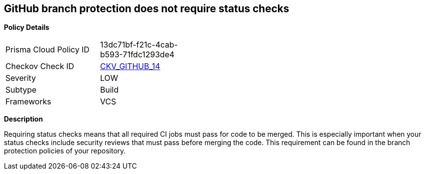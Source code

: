 == GitHub branch protection does not require status checks


*Policy Details* 

[width=45%]
[cols="1,1"]
|=== 
|Prisma Cloud Policy ID 
| 13dc71bf-f21c-4cab-b593-71fdc1293de4

|Checkov Check ID 
| https://github.com/bridgecrewio/checkov/tree/master/checkov/github/checks/require_status_checks_pr.py[CKV_GITHUB_14]

|Severity
|LOW

|Subtype
|Build

|Frameworks
|VCS

|=== 



*Description* 


Requiring status checks means that all required CI jobs must pass for code to be merged.
This is especially important when your status checks include security reviews that must pass before merging the code.
This requirement can be found in the branch protection policies of your repository.
